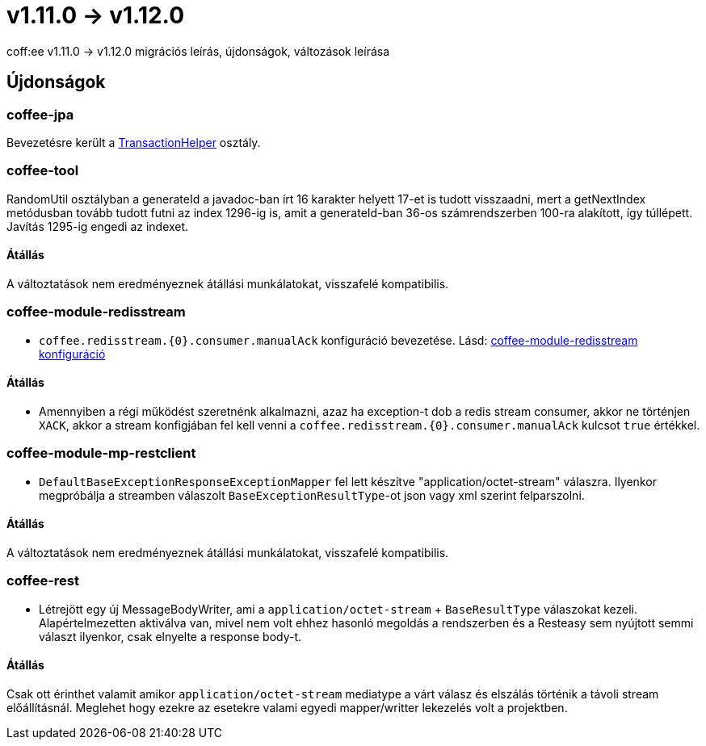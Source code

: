 = v1.11.0 → v1.12.0

coff:ee v1.11.0 -> v1.12.0 migrációs leírás, újdonságok, változások leírása

== Újdonságok

=== coffee-jpa

Bevezetésre került a link:#TransactionHelper[TransactionHelper] osztály.

=== coffee-tool

RandomUtil osztályban a generateId a javadoc-ban írt 16 karakter helyett 17-et is tudott visszaadni, mert a getNextIndex metódusban tovább tudott futni az index 1296-ig is, amit a generateId-ban 36-os számrendszerben 100-ra alakított, így túllépett. Javítás 1295-ig engedi az indexet.

==== Átállás

A változtatások nem eredményeznek átállási munkálatokat, visszafelé kompatibilis.

=== coffee-module-redisstream
* `coffee.redisstream.{0}.consumer.manualAck` konfiguráció bevezetése. Lásd: link:#common_module_coffee-module-redisstream-config[coffee-module-redisstream konfiguráció]

==== Átállás
* Amennyiben a régi működést szeretnénk alkalmazni, azaz ha exception-t dob a redis stream consumer,
akkor ne történjen `XACK`, akkor a stream konfigjában fel kell venni a `coffee.redisstream.{0}.consumer.manualAck` kulcsot `true` értékkel.

=== coffee-module-mp-restclient
* `DefaultBaseExceptionResponseExceptionMapper` fel lett készítve "application/octet-stream" válaszra.
Ilyenkor megpróbálja a streamben válaszolt `BaseExceptionResultType`-ot json vagy xml szerint felparszolni. 

==== Átállás

A változtatások nem eredményeznek átállási munkálatokat, visszafelé kompatibilis.

=== coffee-rest

* Létrejött egy új MessageBodyWriter,
ami a `application/octet-stream` + `BaseResultType` válaszokat kezeli.
Alapértelmezetten aktiválva van,
mivel nem volt ehhez hasonló megoldás a rendszerben és a Resteasy sem nyújtott semmi választ ilyenkor,
csak elnyelte a response body-t.

==== Átállás

Csak ott érinthet valamit amikor `application/octet-stream` mediatype a várt válasz és elszálás
történik a távoli stream előállításnál.
Meglehet hogy ezekre az esetekre valami egyedi mapper/writter lekezelés volt a projektben.
